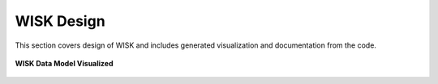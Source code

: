 
WISK Design
================
This section covers design of WISK and includes generated visualization and documentation 
from the code.

.. figure:: _static/images/models_visualized.png
    :align: center
    :alt: alternate text
    :figclass: align-center
    :width: 5000px

    **WISK Data Model Visualized**

.. comments    .. code-block:: python

        import image

